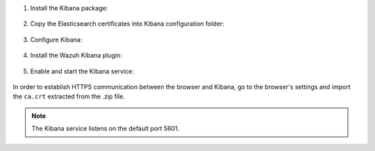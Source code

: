 .. Copyright (C) 2019 Wazuh, Inc.

#. Install the Kibana package:

    .. include:: /_templates/installation-guide/deb/install_kibana.rst

#. Copy the Elasticsearch certificates into Kibana configuration folder:

    .. include:: /_templates/installation-guide/common/copy_certificates_kibana.rst

#. Configure Kibana:

    .. include:: /_templates/installation-guide/common/configure_kibana_aio.rst

#. Install the Wazuh Kibana plugin:

    .. include:: /_templates/installation-guide/common/install_wazuh_kibana_plugin.rst

#. Enable and start the Kibana service:

    .. include:: /_templates/installation-guide/deb/enable_start_kibana.rst

In order to establish HTTPS communication between the browser and Kibana, go to the browser's settings and import the ``ca.crt`` extracted from the .zip file.

.. note:: The Kibana service listens on the default port 5601.

.. End of kibana_different_host_tab.rst
